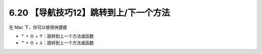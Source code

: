 6.20 【导航技巧12】跳转到上/下一个方法
======================================

在 Mac 下，你可以使用快捷键

-  ⌃ + ⇧ + ↑：跳转到上一个方法或函数
-  ⌃ + ⇧ + ↓：跳转到上一个方法或函数

.. image:: http://image.iswbm.com/20210725100027.gif
